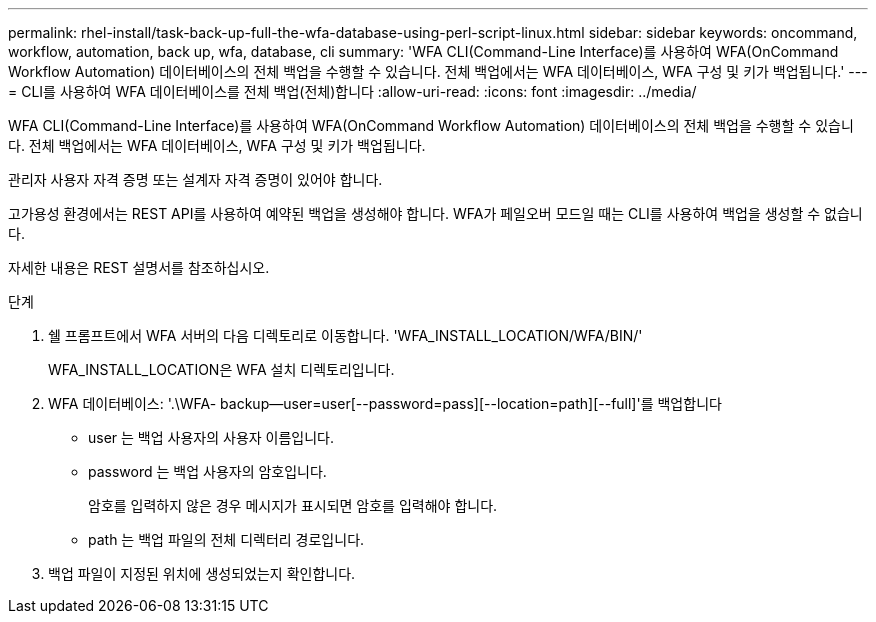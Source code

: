 ---
permalink: rhel-install/task-back-up-full-the-wfa-database-using-perl-script-linux.html 
sidebar: sidebar 
keywords: oncommand, workflow, automation, back up, wfa, database, cli 
summary: 'WFA CLI(Command-Line Interface)를 사용하여 WFA(OnCommand Workflow Automation) 데이터베이스의 전체 백업을 수행할 수 있습니다. 전체 백업에서는 WFA 데이터베이스, WFA 구성 및 키가 백업됩니다.' 
---
= CLI를 사용하여 WFA 데이터베이스를 전체 백업(전체)합니다
:allow-uri-read: 
:icons: font
:imagesdir: ../media/


[role="lead"]
WFA CLI(Command-Line Interface)를 사용하여 WFA(OnCommand Workflow Automation) 데이터베이스의 전체 백업을 수행할 수 있습니다. 전체 백업에서는 WFA 데이터베이스, WFA 구성 및 키가 백업됩니다.

관리자 사용자 자격 증명 또는 설계자 자격 증명이 있어야 합니다.

고가용성 환경에서는 REST API를 사용하여 예약된 백업을 생성해야 합니다. WFA가 페일오버 모드일 때는 CLI를 사용하여 백업을 생성할 수 없습니다.

자세한 내용은 REST 설명서를 참조하십시오.

.단계
. 쉘 프롬프트에서 WFA 서버의 다음 디렉토리로 이동합니다. 'WFA_INSTALL_LOCATION/WFA/BIN/'
+
WFA_INSTALL_LOCATION은 WFA 설치 디렉토리입니다.

. WFA 데이터베이스: '.\WFA- backup--user=user[--password=pass][--location=path][--full]'를 백업합니다
+
** user 는 백업 사용자의 사용자 이름입니다.
** password 는 백업 사용자의 암호입니다.
+
암호를 입력하지 않은 경우 메시지가 표시되면 암호를 입력해야 합니다.

** path 는 백업 파일의 전체 디렉터리 경로입니다.


. 백업 파일이 지정된 위치에 생성되었는지 확인합니다.

